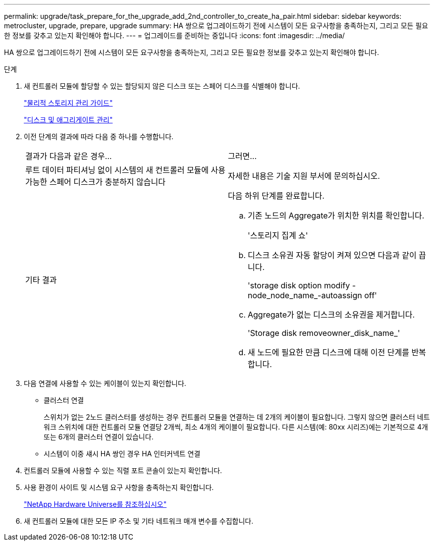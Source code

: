 ---
permalink: upgrade/task_prepare_for_the_upgrade_add_2nd_controller_to_create_ha_pair.html 
sidebar: sidebar 
keywords: metrocluster, upgrade, prepare, upgrade 
summary: HA 쌍으로 업그레이드하기 전에 시스템이 모든 요구사항을 충족하는지, 그리고 모든 필요한 정보를 갖추고 있는지 확인해야 합니다. 
---
= 업그레이드를 준비하는 중입니다
:icons: font
:imagesdir: ../media/


[role="lead"]
HA 쌍으로 업그레이드하기 전에 시스템이 모든 요구사항을 충족하는지, 그리고 모든 필요한 정보를 갖추고 있는지 확인해야 합니다.

.단계
. 새 컨트롤러 모듈에 할당할 수 있는 할당되지 않은 디스크 또는 스페어 디스크를 식별해야 합니다.
+
https://library.netapp.com/ecm/ecm_download_file/ECMLP2427462["물리적 스토리지 관리 가이드"]

+
https://docs.netapp.com/ontap-9/topic/com.netapp.doc.dot-cm-psmg/home.html["디스크 및 애그리게이트 관리"]

. 이전 단계의 결과에 따라 다음 중 하나를 수행합니다.
+
|===


| 결과가 다음과 같은 경우... | 그러면... 


 a| 
루트 데이터 파티셔닝 없이 시스템의 새 컨트롤러 모듈에 사용 가능한 스페어 디스크가 충분하지 않습니다
 a| 
자세한 내용은 기술 지원 부서에 문의하십시오.



 a| 
기타 결과
 a| 
다음 하위 단계를 완료합니다.

.. 기존 노드의 Aggregate가 위치한 위치를 확인합니다.
+
'스토리지 집계 쇼'

.. 디스크 소유권 자동 할당이 켜져 있으면 다음과 같이 끕니다.
+
'storage disk option modify -node_node_name_-autoassign off'

.. Aggregate가 없는 디스크의 소유권을 제거합니다.
+
'Storage disk removeowner_disk_name_'

.. 새 노드에 필요한 만큼 디스크에 대해 이전 단계를 반복합니다.


|===
. 다음 연결에 사용할 수 있는 케이블이 있는지 확인합니다.
+
** 클러스터 연결
+
스위치가 없는 2노드 클러스터를 생성하는 경우 컨트롤러 모듈을 연결하는 데 2개의 케이블이 필요합니다. 그렇지 않으면 클러스터 네트워크 스위치에 대한 컨트롤러 모듈 연결당 2개씩, 최소 4개의 케이블이 필요합니다. 다른 시스템(예: 80xx 시리즈)에는 기본적으로 4개 또는 6개의 클러스터 연결이 있습니다.

** 시스템이 이중 섀시 HA 쌍인 경우 HA 인터커넥트 연결


. 컨트롤러 모듈에 사용할 수 있는 직렬 포트 콘솔이 있는지 확인합니다.
. 사용 환경이 사이트 및 시스템 요구 사항을 충족하는지 확인합니다.
+
https://hwu.netapp.com["NetApp Hardware Universe를 참조하십시오"]

. 새 컨트롤러 모듈에 대한 모든 IP 주소 및 기타 네트워크 매개 변수를 수집합니다.

